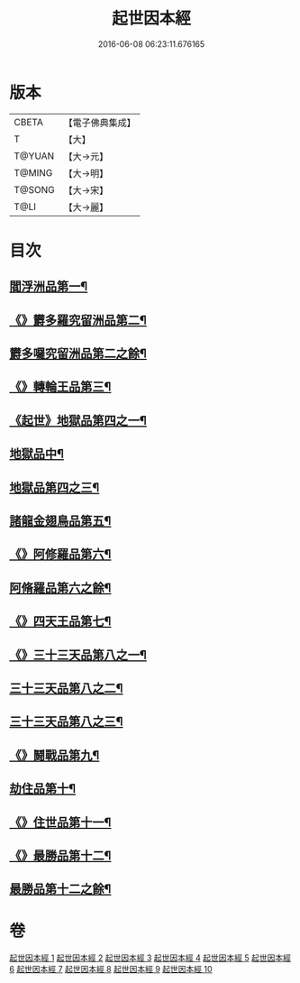 #+TITLE: 起世因本經 
#+DATE: 2016-06-08 06:23:11.676165

* 版本
 |     CBETA|【電子佛典集成】|
 |         T|【大】     |
 |    T@YUAN|【大→元】   |
 |    T@MING|【大→明】   |
 |    T@SONG|【大→宋】   |
 |      T@LI|【大→麗】   |

* 目次
** [[file:KR6a0025_001.txt::001-0365a15][閻浮洲品第一¶]]
** [[file:KR6a0025_001.txt::001-0369a23][《》欝多羅究留洲品第二¶]]
** [[file:KR6a0025_002.txt::002-0371b15][欝多囉究留洲品第二之餘¶]]
** [[file:KR6a0025_002.txt::002-0372b8][《》轉輪王品第三¶]]
** [[file:KR6a0025_002.txt::002-0375c14][《起世》地獄品第四之一¶]]
** [[file:KR6a0025_003.txt::003-0377a17][地獄品中¶]]
** [[file:KR6a0025_004.txt::004-0382b24][地獄品第四之三¶]]
** [[file:KR6a0025_005.txt::005-0387b12][諸龍金翅鳥品第五¶]]
** [[file:KR6a0025_005.txt::005-0390c29][《》阿修羅品第六¶]]
** [[file:KR6a0025_006.txt::006-0392b5][阿脩羅品第六之餘¶]]
** [[file:KR6a0025_006.txt::006-0394c16][《》四天王品第七¶]]
** [[file:KR6a0025_006.txt::006-0396a8][《》三十三天品第八之一¶]]
** [[file:KR6a0025_007.txt::007-0397b18][三十三天品第八之二¶]]
** [[file:KR6a0025_008.txt::008-0402c7][三十三天品第八之三¶]]
** [[file:KR6a0025_008.txt::008-0404c24][《》鬪戰品第九¶]]
** [[file:KR6a0025_009.txt::009-0408b24][劫住品第十¶]]
** [[file:KR6a0025_009.txt::009-0409b16][《》住世品第十一¶]]
** [[file:KR6a0025_009.txt::009-0413a29][《》最勝品第十二¶]]
** [[file:KR6a0025_010.txt::010-0413c23][最勝品第十二之餘¶]]

* 卷
[[file:KR6a0025_001.txt][起世因本經 1]]
[[file:KR6a0025_002.txt][起世因本經 2]]
[[file:KR6a0025_003.txt][起世因本經 3]]
[[file:KR6a0025_004.txt][起世因本經 4]]
[[file:KR6a0025_005.txt][起世因本經 5]]
[[file:KR6a0025_006.txt][起世因本經 6]]
[[file:KR6a0025_007.txt][起世因本經 7]]
[[file:KR6a0025_008.txt][起世因本經 8]]
[[file:KR6a0025_009.txt][起世因本經 9]]
[[file:KR6a0025_010.txt][起世因本經 10]]

